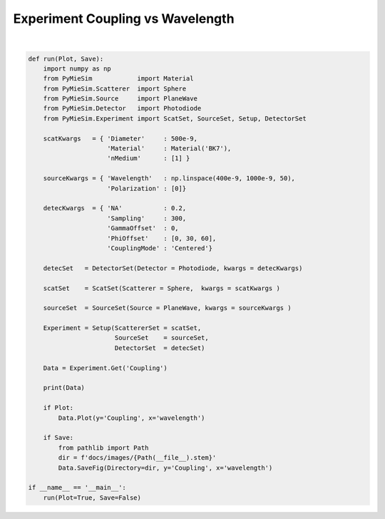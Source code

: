 
.. DO NOT EDIT.
.. THIS FILE WAS AUTOMATICALLY GENERATED BY SPHINX-GALLERY.
.. TO MAKE CHANGES, EDIT THE SOURCE PYTHON FILE:
.. "auto_examples/plot_Experiment:Coupling-vs-wavelength.py"
.. LINE NUMBERS ARE GIVEN BELOW.

.. only:: html

    .. note::
        :class: sphx-glr-download-link-note

        Click :ref:`here <sphx_glr_download_auto_examples_plot_Experiment:Coupling-vs-wavelength.py>`
        to download the full example code

.. rst-class:: sphx-glr-example-title

.. _sphx_glr_auto_examples_plot_Experiment:Coupling-vs-wavelength.py:


Experiment Coupling vs Wavelength
=================================

.. GENERATED FROM PYTHON SOURCE LINES 5-51



.. image:: /auto_examples/images/sphx_glr_plot_Experiment:Coupling-vs-wavelength_001.png
    :alt: plot Experiment:Coupling vs wavelength
    :class: sphx-glr-single-img


.. rst-class:: sphx-glr-script-out

 Out:

 .. code-block:: none

    PyMieArray 
    Variable: ['coupling']
    ========================================================================================================================
    Parameter
    ========================================================================================================================
    Wavelength [m]                            | dimension = ['coupling']            | size      = 50            
    Polarization [Degree]                     | dimension = ['coupling']            | size      = 1            
    Diameter [m]                              | dimension = ['coupling']            | size      = 1            
    Material refractive index [1]             | dimension = ['coupling']            | size      = 1            
    Medium refractive index [1]               | dimension = ['coupling']            | size      = 1            
    Numerical aperture (NA) [1]               | dimension = ['coupling']            | size      = 1            
    Mesh sampling [1]                         | dimension = ['coupling']            | size      = 1            
    Gamma offset [degree]                     | dimension = ['coupling']            | size      = 1            
    Phi offset [degree]                       | dimension = ['coupling']            | size      = 3            
    Coupling Mode                             | dimension = ['coupling']            | size      = 1            

    ========================================================================================================================







|

.. code-block:: default


    def run(Plot, Save):
        import numpy as np
        from PyMieSim            import Material
        from PyMieSim.Scatterer  import Sphere
        from PyMieSim.Source     import PlaneWave
        from PyMieSim.Detector   import Photodiode
        from PyMieSim.Experiment import ScatSet, SourceSet, Setup, DetectorSet

        scatKwargs   = { 'Diameter'     : 500e-9,
                         'Material'     : Material('BK7'),
                         'nMedium'      : [1] }

        sourceKwargs = { 'Wavelength'   : np.linspace(400e-9, 1000e-9, 50),
                         'Polarization' : [0]}

        detecKwargs  = { 'NA'           : 0.2,
                         'Sampling'     : 300,
                         'GammaOffset'  : 0,
                         'PhiOffset'    : [0, 30, 60],
                         'CouplingMode' : 'Centered'}

        detecSet   = DetectorSet(Detector = Photodiode, kwargs = detecKwargs)

        scatSet    = ScatSet(Scatterer = Sphere,  kwargs = scatKwargs )

        sourceSet  = SourceSet(Source = PlaneWave, kwargs = sourceKwargs )

        Experiment = Setup(ScattererSet = scatSet,
                           SourceSet    = sourceSet,
                           DetectorSet  = detecSet)

        Data = Experiment.Get('Coupling')

        print(Data)

        if Plot:
            Data.Plot(y='Coupling', x='wavelength')

        if Save:
            from pathlib import Path
            dir = f'docs/images/{Path(__file__).stem}'
            Data.SaveFig(Directory=dir, y='Coupling', x='wavelength')

    if __name__ == '__main__':
        run(Plot=True, Save=False)


.. rst-class:: sphx-glr-timing

   **Total running time of the script:** ( 0 minutes  0.195 seconds)


.. _sphx_glr_download_auto_examples_plot_Experiment:Coupling-vs-wavelength.py:


.. only :: html

 .. container:: sphx-glr-footer
    :class: sphx-glr-footer-example



  .. container:: sphx-glr-download sphx-glr-download-python

     :download:`Download Python source code: plot_Experiment:Coupling-vs-wavelength.py <plot_Experiment:Coupling-vs-wavelength.py>`



  .. container:: sphx-glr-download sphx-glr-download-jupyter

     :download:`Download Jupyter notebook: plot_Experiment:Coupling-vs-wavelength.ipynb <plot_Experiment:Coupling-vs-wavelength.ipynb>`


.. only:: html

 .. rst-class:: sphx-glr-signature

    `Gallery generated by Sphinx-Gallery <https://sphinx-gallery.github.io>`_
